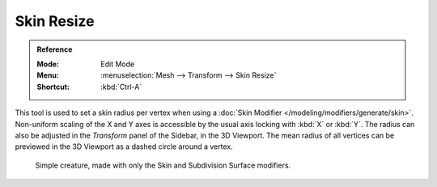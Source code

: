 .. _bpy.ops.transform.skin_resize:

***********
Skin Resize
***********

.. admonition:: Reference
   :class: refbox

   :Mode:      Edit Mode
   :Menu:      :menuselection:`Mesh --> Transform --> Skin Resize`
   :Shortcut:  :kbd:`Ctrl-A`

This tool is used to set a skin radius per vertex when using
a :doc:`Skin Modifier </modeling/modifiers/generate/skin>`.
Non-uniform scaling of the X and Y axes is accessible by the usual axis locking
with :kbd:`X` or :kbd:`Y`. The radius can also be adjusted in the *Transform* panel of
the Sidebar, in the 3D Viewport. The mean radius of all vertices can be previewed
in the 3D Viewport as a dashed circle around a vertex.

.. figure:: /images/modeling_modifiers_generate_skin_example.png

   Simple creature, made with only the Skin and Subdivision Surface modifiers.
